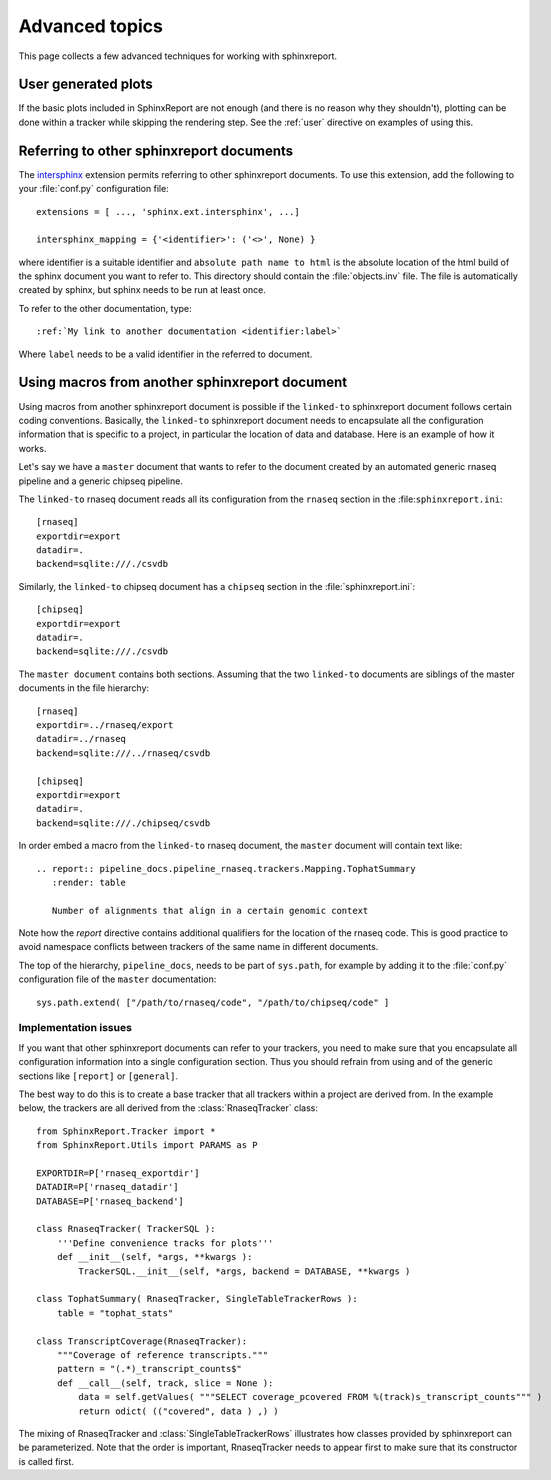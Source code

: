 .. _Advanced topics:

===============
Advanced topics
===============

This page collects a few advanced techniques for working with sphinxreport.

User generated plots
====================

If the basic plots included in SphinxReport are not enough (and there
is no reason why they shouldn't), plotting can be done within a tracker
while skipping the rendering step. See the :ref:`user` directive on
examples of using this.

Referring to other sphinxreport documents
=========================================

The intersphinx_ extension permits referring to other
sphinxreport documents. To use this extension, add the following to
your :file:`conf.py` configuration file::

    extensions = [ ..., 'sphinx.ext.intersphinx', ...]

    intersphinx_mapping = {'<identifier>': ('<>', None) }

where identifier is a suitable identifier and ``absolute path name to html`` is 
the absolute location of the html build of the sphinx document you want
to refer to. This directory should contain the :file:`objects.inv` file. The
file is automatically created by sphinx, but sphinx needs to be run at least
once.

To refer to the other documentation, type::

   :ref:`My link to another documentation <identifier:label>`

Where ``label`` needs to be a valid identifier in the referred to document.

Using macros from another sphinxreport document
===============================================

Using macros from another sphinxreport document is possible if the
``linked-to`` sphinxreport document follows certain coding conventions. Basically,
the ``linked-to`` sphinxreport document needs to encapsulate all the configuration 
information that is specific to a project, in particular the location of data and database.
Here is an example of how it works.

Let's say we have a ``master`` document that wants to refer to the document created by an automated
generic rnaseq pipeline and a generic chipseq pipeline. 

The ``linked-to`` rnaseq document reads all its configuration from the ``rnaseq`` section in the :file:``sphinxreport.ini``::

   [rnaseq]
   exportdir=export
   datadir=.
   backend=sqlite:///./csvdb

Similarly, the ``linked-to`` chipseq document has a ``chipseq`` section in the :file:`sphinxreport.ini`::

   [chipseq]
   exportdir=export
   datadir=.
   backend=sqlite:///./csvdb

The ``master document`` contains both sections. Assuming that the two ``linked-to`` documents are siblings of
the master documents in the file hierarchy::

   [rnaseq]
   exportdir=../rnaseq/export
   datadir=../rnaseq
   backend=sqlite:///../rnaseq/csvdb

   [chipseq]
   exportdir=export
   datadir=.
   backend=sqlite:///./chipseq/csvdb

In order embed a macro from the ``linked-to`` rnaseq document, the ``master`` document 
will contain text like::

   .. report:: pipeline_docs.pipeline_rnaseq.trackers.Mapping.TophatSummary
      :render: table

      Number of alignments that align in a certain genomic context

Note how the `report` directive contains additional qualifiers for the location of the
rnaseq code. This is good practice to avoid namespace conflicts between trackers of the
same name in different documents.

The top of the hierarchy, ``pipeline_docs``, needs to be part of ``sys.path``, for example by
adding it to the :file:`conf.py` configuration file of the ``master`` documentation::

   sys.path.extend( ["/path/to/rnaseq/code", "/path/to/chipseq/code" ]

Implementation issues
---------------------

If you want that other sphinxreport documents can refer to your trackers, you need to make sure that
you encapsulate all configuration information into a single configuration section. Thus you should 
refrain from using and of the generic sections like ``[report]`` or ``[general]``. 

The best way to do this is to create a base tracker that all trackers within a project are derived from. 
In the example below, the trackers are all derived from the :class:`RnaseqTracker` class::

   from SphinxReport.Tracker import *
   from SphinxReport.Utils import PARAMS as P

   EXPORTDIR=P['rnaseq_exportdir']
   DATADIR=P['rnaseq_datadir']
   DATABASE=P['rnaseq_backend']

   class RnaseqTracker( TrackerSQL ):
       '''Define convenience tracks for plots'''
       def __init__(self, *args, **kwargs ):
           TrackerSQL.__init__(self, *args, backend = DATABASE, **kwargs )

   class TophatSummary( RnaseqTracker, SingleTableTrackerRows ):
       table = "tophat_stats"

   class TranscriptCoverage(RnaseqTracker):
       """Coverage of reference transcripts."""
       pattern = "(.*)_transcript_counts$" 
       def __call__(self, track, slice = None ):
           data = self.getValues( """SELECT coverage_pcovered FROM %(track)s_transcript_counts""" )
           return odict( (("covered", data ) ,) )

The mixing of RnaseqTracker and :class:`SingleTableTrackerRows` illustrates how classes provided by sphinxreport
can be parameterized. Note that the order is important, RnaseqTracker needs to appear first to make sure that
its constructor is called first.

.. _intersphinx: http://sphinx.pocoo.org/latest/ext/intersphinx.html
